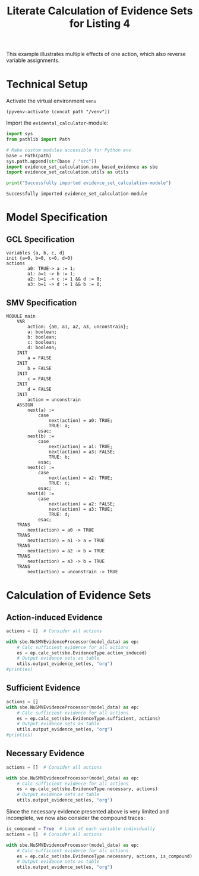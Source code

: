 #+title: Literate Calculation of Evidence Sets for Listing 4
#+PROPERTY: header-args :session ex-lst-4

This example illustrates multiple effects of one action, which also
reverse variable assignments.

* Technical Setup
Activate the virtual environment =venv=
#+begin_src elisp :results silent :var path="../"
(pyvenv-activate (concat path "/venv"))
#+end_src

Import the =evidental_calculator=-module:
#+name: prep
#+begin_src python :results output :var path="../"
import sys
from pathlib import Path

# Make custom modules accessible for Python env
base = Path(path)
sys.path.append(str(base / "src"))
import evidence_set_calculation.smv_based_evidence as sbe
import evidence_set_calculation.utils as utils

print("Successfully imported evidence_set_calculation-module")
#+end_src

#+RESULTS: prep
: Successfully imported evidence_set_calculation-module


* Model Specification
** GCL Specification
#+name: ex-lst-4-gcl
#+begin_example
variables {a, b, c, d}
init {a=0, b=0, c=0, d=0}
actions
        a0: TRUE-> a := 1;
        a1: a=1 -> b := 1;
        a2: b=1 -> c := 1 && d := 0;
        a3: b=1 -> d := 1 && b := 0;
#+end_example

** SMV Specification
#+name: ex-lst-4-smv
#+begin_example
MODULE main
    VAR
        action: {a0, a1, a2, a3, unconstrain};
        a: boolean;
        b: boolean;
        c: boolean;
        d: boolean;
    INIT
        a = FALSE
    INIT
        b = FALSE
    INIT
        c = FALSE
    INIT
        d = FALSE
    INIT
        action = unconstrain
    ASSIGN
        next(a) :=
            case
                next(action) = a0: TRUE;
                TRUE: a;
            esac;
        next(b) :=
            case
                next(action) = a1: TRUE;
                next(action) = a3: FALSE;
                TRUE: b;
            esac;
        next(c) :=
            case
                next(action) = a2: TRUE;
                TRUE: c;
            esac;
        next(d) :=
            case
                next(action) = a2: FALSE;
                next(action) = a3: TRUE;
                TRUE: d;
            esac;
    TRANS
        next(action) = a0 -> TRUE
    TRANS
        next(action) = a1 -> a = TRUE
    TRANS
        next(action) = a2 -> b = TRUE
    TRANS
        next(action) = a3 -> b = TRUE
    TRANS
        next(action) = unconstrain -> TRUE
#+end_example

* Calculation of Evidence Sets
:PROPERTIES:
:header-args+: :results output table raw :var model_data=ex-lst-4-smv 
:END:
** Action-induced Evidence
#+begin_src python
actions = []  # Consider all actions

with sbe.NuSMVEvidenceProcessor(model_data) as ep:
    # Calc sufficient evidence for all actions
    es = ep.calc_set(sbe.EvidenceType.action_induced)
    # Output evidence sets as table
    utils.output_evidence_set(es, "org")
#print(es)
#+end_src

#+RESULTS:
|-------------------------+-------------|
| Desc                    | Assignments |
|-------------------------+-------------|
| Evidence of a0          | {a: TRUE}   |
|-------------------------+-------------|
| Evidence of a1          | {b: TRUE}   |
|-------------------------+-------------|
| Evidence of a2          | {c: TRUE}   |
|-------------------------+-------------|
| Evidence of a3          | {d: TRUE}   |
|-------------------------+-------------|
| Evidence of unconstrain |             |
|-------------------------+-------------|


** Sufficient Evidence
#+begin_src python
actions = []
with sbe.NuSMVEvidenceProcessor(model_data) as ep:
    # Calc sufficient evidence for all actions
    es = ep.calc_set(sbe.EvidenceType.sufficient, actions)
    # Output evidence sets as table
    utils.output_evidence_set(es, "org")
#print(es)
#+end_src

#+RESULTS:
|-------------------------+---------------------|
| Desc                    | Assignments         |
|-------------------------+---------------------|
| Evidence of a0          | {a: TRUE}           |
|                         | {b: TRUE}           |
|                         | {c: TRUE}           |
|                         | {d: TRUE}           |
|-------------------------+---------------------|
| Evidence of a1          | {b: TRUE}           |
|                         | {c: TRUE}           |
|                         | {d: TRUE}           |
|-------------------------+---------------------|
| Evidence of a2          | {c: TRUE}           |
|-------------------------+---------------------|
| Evidence of a3          | {d: TRUE}           |
|                         | {b: FALSE, c: TRUE} |
|-------------------------+---------------------|
| Evidence of unconstrain |                     |
|-------------------------+---------------------|

** Necessary Evidence
#+begin_src python
actions = []  # Consider all actions

with sbe.NuSMVEvidenceProcessor(model_data) as ep:
    # Calc sufficient evidence for all actions
    es = ep.calc_set(sbe.EvidenceType.necessary, actions)
    # Output evidence sets as table
    utils.output_evidence_set(es, "org")
#+end_src

#+RESULTS:
|-------------------------+------------------------------|
| Desc                    | Assignments                  |
|-------------------------+------------------------------|
| Evidence of a0          | {a: TRUE}                    |
|                         | {b: TRUE, c: FALSE, d: TRUE} |
|-------------------------+------------------------------|
| Evidence of a1          | {a: TRUE}                    |
|                         | {b: TRUE, d: TRUE}           |
|-------------------------+------------------------------|
| Evidence of a2          | {a: TRUE}                    |
|                         | {c: TRUE}                    |
|                         | {b: TRUE, d: TRUE}           |
|-------------------------+------------------------------|
| Evidence of a3          | {a: TRUE}                    |
|                         | {b: TRUE, d: TRUE}           |
|                         | {c: TRUE, d: TRUE}           |
|-------------------------+------------------------------|
| Evidence of unconstrain | {a: TRUE, b: FALSE}          |
|                         | {a: TRUE, c: FALSE}          |
|                         | {a: TRUE, d: FALSE}          |
|                         | {b: TRUE, c: FALSE, d: TRUE} |
|-------------------------+------------------------------|

Since the necessary evidence presented above is very limited and
incomplete, we now also consider the compound traces:

#+begin_src python
is_compound = True  # Look at each variable individually
actions = []  # Consider all actions

with sbe.NuSMVEvidenceProcessor(model_data) as ep:
    # Calc sufficient evidence for all actions
    es = ep.calc_set(sbe.EvidenceType.necessary, actions, is_compound)
    # Output evidence sets as table
    utils.output_evidence_set(es, "org")
#+end_src

#+RESULTS:
|-------------------------+------------------------------|
| Desc                    | Assignments                  |
|-------------------------+------------------------------|
| Evidence of a0          | {a: TRUE}                    |
|                         | {b: TRUE, c: FALSE, d: TRUE} |
|-------------------------+------------------------------|
| Evidence of a1          | {a: TRUE}                    |
|                         | {b: TRUE, d: TRUE}           |
|-------------------------+------------------------------|
| Evidence of a2          | {a: TRUE}                    |
|                         | {c: TRUE}                    |
|                         | {b: TRUE, d: TRUE}           |
|-------------------------+------------------------------|
| Evidence of a3          | {a: TRUE}                    |
|                         | {b: TRUE, d: TRUE}           |
|                         | {c: TRUE, d: TRUE}           |
|-------------------------+------------------------------|
| Evidence of unconstrain | {a: TRUE, b: FALSE}          |
|                         | {a: TRUE, c: FALSE}          |
|                         | {a: TRUE, d: FALSE}          |
|                         | {b: TRUE, c: FALSE, d: TRUE} |
|-------------------------+------------------------------|

